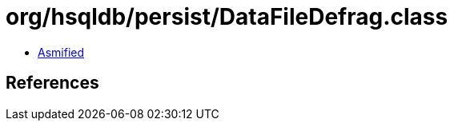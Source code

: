 = org/hsqldb/persist/DataFileDefrag.class

 - link:DataFileDefrag-asmified.java[Asmified]

== References

